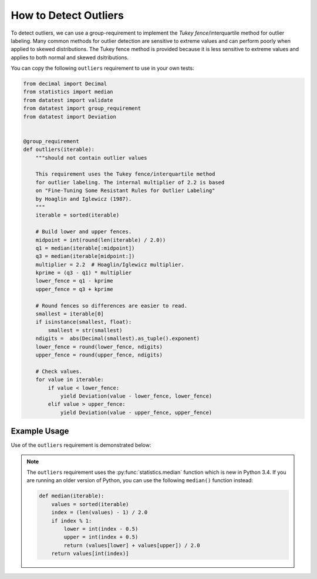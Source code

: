 
.. module:: datatest

.. meta::
    :description: How to check for outliers.
    :keywords: datatest, detect outliers


######################
How to Detect Outliers
######################

To detect outliers, we can use a group-requirement to implement
the *Tukey fence*/interquartile method for outlier labeling.
Many common methods for outlier detection are sensitive to
extreme values and can perform poorly when applied to skewed
distributions. The Tukey fence method is provided because it
is less sensitive to extreme values and applies to both normal
and skewed dsitributions.

You can copy the following ``outliers`` requirement to use in
your own tests:

.. code-block:: python

    from decimal import Decimal
    from statistics import median
    from datatest import validate
    from datatest import group_requirement
    from datatest import Deviation


    @group_requirement
    def outliers(iterable):
        """should not contain outlier values

        This requirement uses the Tukey fence/interquartile method
        for outlier labeling. The internal multiplier of 2.2 is based
        on "Fine-Tuning Some Resistant Rules for Outlier Labeling"
        by Hoaglin and Iglewicz (1987).
        """
        iterable = sorted(iterable)

        # Build lower and upper fences.
        midpoint = int(round(len(iterable) / 2.0))
        q1 = median(iterable[:midpoint])
        q3 = median(iterable[midpoint:])
        multiplier = 2.2  # Hoaglin/Iglewicz multiplier.
        kprime = (q3 - q1) * multiplier
        lower_fence = q1 - kprime
        upper_fence = q3 + kprime

        # Round fences so differences are easier to read.
        smallest = iterable[0]
        if isinstance(smallest, float):
            smallest = str(smallest)
        ndigits =  abs(Decimal(smallest).as_tuple().exponent)
        lower_fence = round(lower_fence, ndigits)
        upper_fence = round(upper_fence, ndigits)

        # Check values.
        for value in iterable:
            if value < lower_fence:
                yield Deviation(value - lower_fence, lower_fence)
            elif value > upper_fence:
                yield Deviation(value - upper_fence, upper_fence)


Example Usage
=============

Use of the ``outliers`` requirement is demonstrated below:

.. tabs::

    .. group-tab:: Pytest

        .. code-block:: python
            :emphasize-lines: 6,14

            ...

            def test_outliers1():
                data = [12, 5, 8, 37, 5, 7, 15]  # <- 37 is an outlier

                validate(data, outliers)


            def test_outliers2():
                data = {
                    'A': [12, 5, 8, 37, 5, 7, 15],  # <- 37 is an outlier
                    'B': [81, 74, 77, 58, 76, 89],  # <- 58 is an outlier
                }
                validate(data, outliers)


    .. group-tab:: Unittest

        .. code-block:: python
            :emphasize-lines: 10,17

            from datatest import DataTestCase

            ...

            class MyTest(DataTestCase):

                def test_outliers1(self):
                    data = [12, 5, 8, 37, 5, 7, 15]  # <- 37 is an outlier

                    self.assertValid(data, outliers)

                def test_outliers2(self):
                    data = {
                        'A': [12, 5, 8, 37, 5, 7, 15],  # <- 37 is an outlier
                        'B': [81, 74, 77, 58, 76, 89],  # <- 58 is an outlier
                    }
                    self.assertValid(data, outliers)


.. note::

    The ``outliers`` requirement uses the :py:func:`statistics.median`
    function which is new in Python 3.4. If you are running an older
    version of Python, you can use the following ``median()`` function
    instead:

    .. code-block:: python

        def median(iterable):
            values = sorted(iterable)
            index = (len(values) - 1) / 2.0
            if index % 1:
                lower = int(index - 0.5)
                upper = int(index + 0.5)
                return (values[lower] + values[upper]) / 2.0
            return values[int(index)]


..
    https://www.itl.nist.gov/div898/handbook/eda/section3/eda35h.htm
